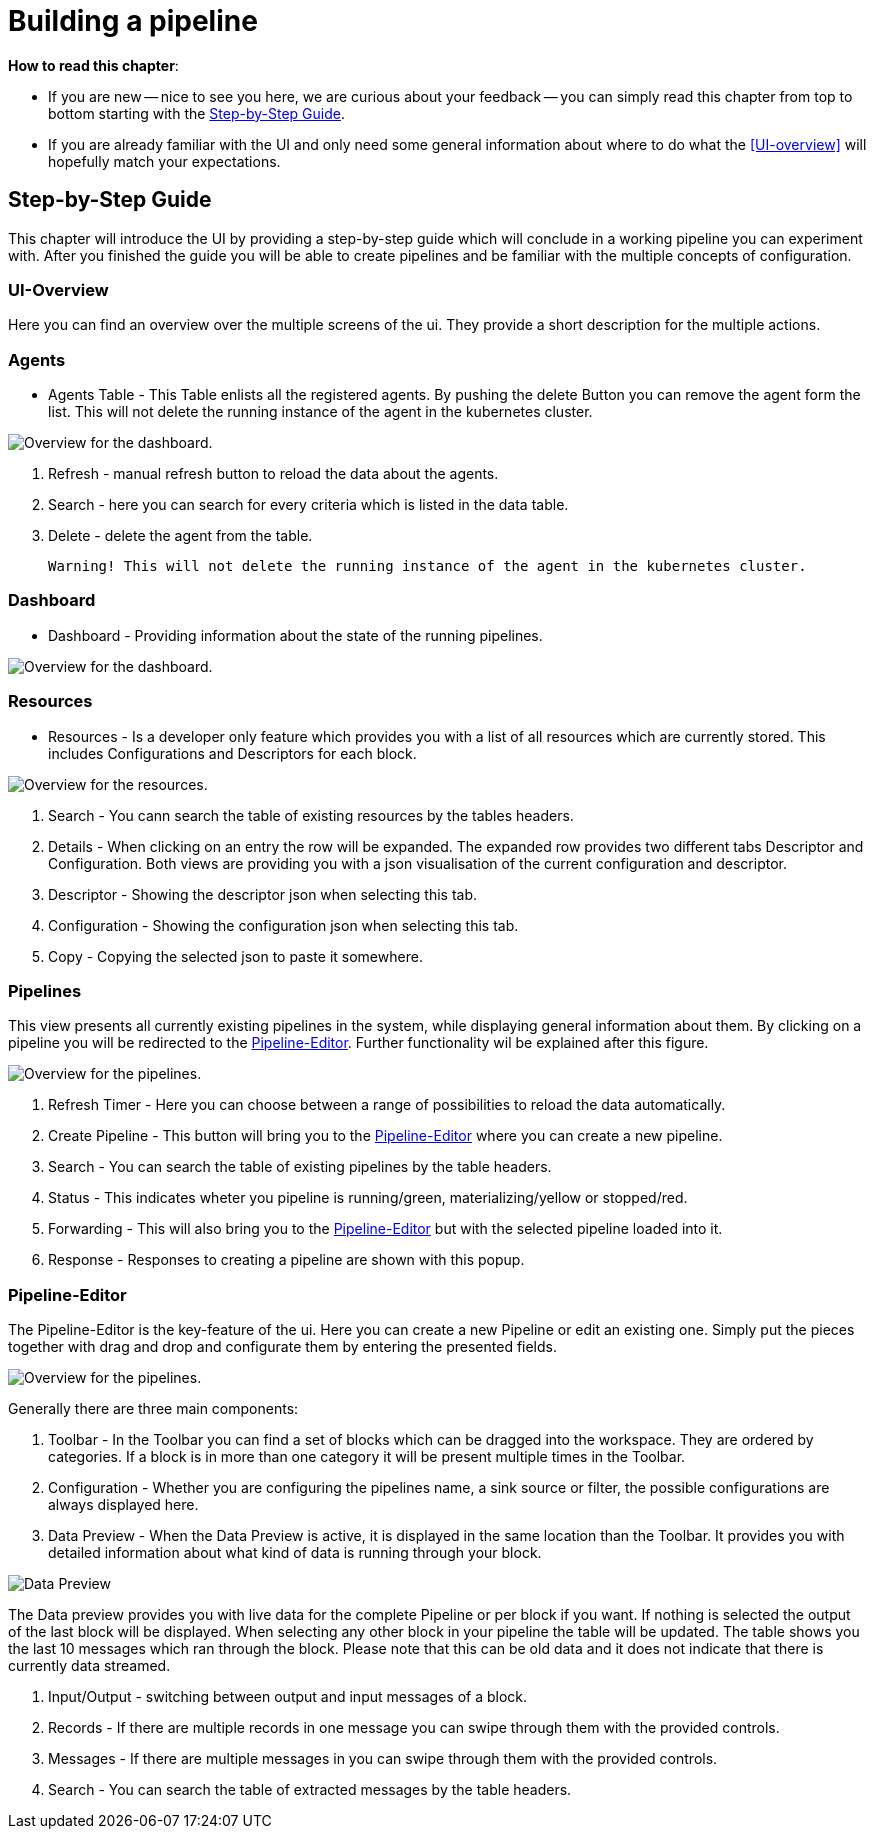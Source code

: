= Building a pipeline =

*How to read this chapter*:

- If you are new -- nice to see you here, we are curious about your feedback -- you can simply read this
chapter from top to bottom starting with the <<Step-by-Step Guide>>.

- If you are already familiar with the UI and only need some general information about where to do what the <<UI-overview>>
will hopefully match your expectations.


== Step-by-Step Guide ==

This chapter will introduce the UI by providing a step-by-step guide which will conclude in a working pipeline you can
experiment with.
After you finished the guide you will be able to create pipelines and be familiar with the multiple concepts of configuration.

=== UI-Overview ===

Here you can find an overview over the multiple screens of the ui.
They provide a short description for the multiple actions.

=== Agents ===

- Agents Table - This Table enlists all the registered agents. By pushing the delete Button you can remove the agent form the list.
  This will not delete the running instance of the agent in the kubernetes cluster.

image:resources/images/agent-overview.png[Overview for the dashboard.]


. Refresh - manual refresh button to reload the data about the agents.
. Search - here you can search for every criteria which is listed in the data table.
. Delete - delete the agent from the table.

           Warning! This will not delete the running instance of the agent in the kubernetes cluster.


=== Dashboard ===

- Dashboard - Providing information about the state of the running pipelines.

image:resources/images/dashboard-overview.png[Overview for the dashboard.]


=== Resources ===

- Resources - Is a developer only feature which provides you with a list of all resources which are currently stored.
              This includes Configurations and Descriptors for each block.

image:resources/images/resources-overview.png[Overview for the resources.]

. Search - You cann search the table of  existing resources by the tables headers.
. Details - When clicking on an entry the row will be expanded. The expanded row provides two different tabs [underline]#Descriptor# and [underline]#Configuration#.
            Both views are providing you with a json visualisation of the current configuration  and descriptor.
. Descriptor - Showing the descriptor json when selecting this tab.
. Configuration - Showing the configuration json when selecting this tab.
. Copy - Copying the selected json to paste it somewhere.

=== Pipelines ===

This view presents all currently existing pipelines in the system, while displaying general information about them.
By clicking on a pipeline you will be redirected to the <<Pipeline-Editor>>.
Further functionality wil be explained after this figure.

image:resources/images/pipelines-overview.png[Overview for the pipelines.]

. Refresh Timer - Here you can choose between a range of possibilities to reload the data automatically.
. Create Pipeline - This button will bring you to the <<Pipeline-Editor>> where you can create a new pipeline.
. Search - You can search the table of existing pipelines by the table headers.
. Status - This indicates wheter you pipeline is running/green, materializing/yellow or stopped/red.
. Forwarding - This will also bring you to the <<Pipeline-Editor>> but with the selected pipeline loaded into it.
. Response - Responses to creating a pipeline are shown with this popup.

=== Pipeline-Editor ===
The Pipeline-Editor is the key-feature of the ui.
Here you can create a new Pipeline or edit an existing one.
Simply put the pieces together with drag and drop and configurate them by entering the presented fields.


image:resources/images/pipely-overview.png[Overview for the pipelines.]

Generally there are three main components:

. Toolbar - In the Toolbar you can find a set of blocks which can be dragged into the workspace.
            They are ordered by categories.  If a block is in more than one category it will be present multiple times
            in the Toolbar.

. Configuration - Whether you are configuring the pipelines name, a sink source or filter, the possible configurations
                  are always displayed here.

. Data Preview - When the Data Preview is active, it is displayed in the same location than the Toolbar.
                 It provides you with detailed information about what kind of data is running through your block.


image:resources/images/pipely-data-preview.png[Data Preview]

The Data preview provides you with live data for the complete Pipeline or per block if you want.
If nothing is selected the output of the last block will be displayed.
When selecting any other block in your pipeline the table will be updated.
The table shows you the last 10 messages which ran through the block.
Please note that this can be old data and it does not indicate that there is currently data streamed.

. Input/Output - switching between output and input messages of a block.
. Records - If there are multiple records in one message you can swipe through them with the provided controls.
. Messages - If there are multiple messages in you can swipe through them with the provided controls.
. Search - You can search the table of extracted messages by the table headers.



